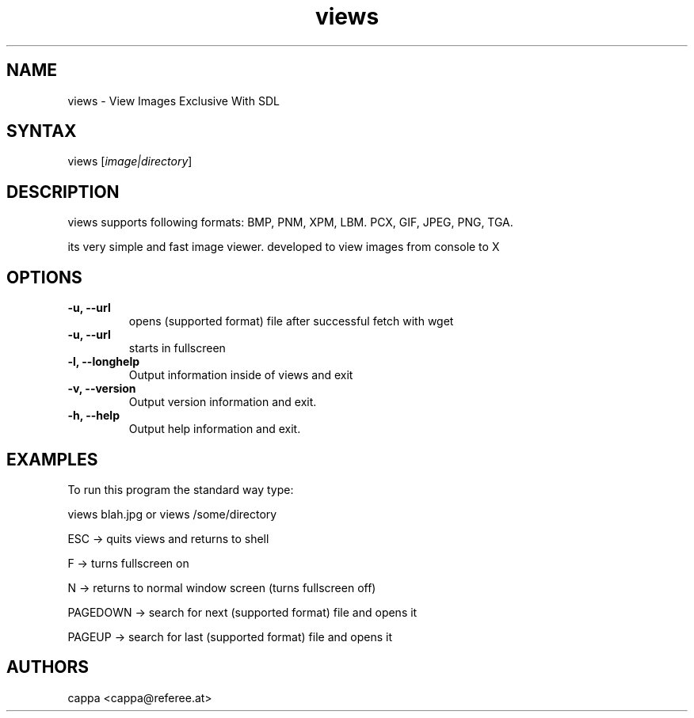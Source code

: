 .TH "views" "1" "0.3beta" "cappa" ""
.SH "NAME"
.LP 
views \- View Images Exclusive With SDL
.SH "SYNTAX"
.LP 
views [\fIimage|directory\fP]
.SH "DESCRIPTION"
.LP 
views supports following formats:
BMP, PNM, XPM, LBM. PCX, GIF, JPEG, PNG, TGA.

its very simple and fast image viewer.
developed to view images from console to X
.SH "OPTIONS"
.LP 
.TP 
\fB\-u, \-\-url\fR
opens (supported format) file after successful fetch with wget
.TP 
\fB\-u, \-\-url\fR
starts in fullscreen
.TP 
\fB\-l, \-\-longhelp\fR
Output information inside of views and exit
.TP 
\fB\-v, \-\-version\fR
Output version information and exit.
.TP 
\fB\-h, \-\-help\fR
Output help information and exit.
.SH "EXAMPLES"
.LP 
To run this program the standard way type:
.LP 
views blah.jpg or views /some/directory
.LP 
ESC \-> quits views and returns to shell
.LP 
F \-> turns fullscreen on
.LP 
N \-> returns to normal window screen (turns fullscreen off)
.LP 
PAGEDOWN \-> search for next (supported format) file and opens it
.LP 
PAGEUP \-> search for last (supported format) file and opens it
.LP 
.SH "AUTHORS"
.LP 
cappa <cappa@referee.at>
